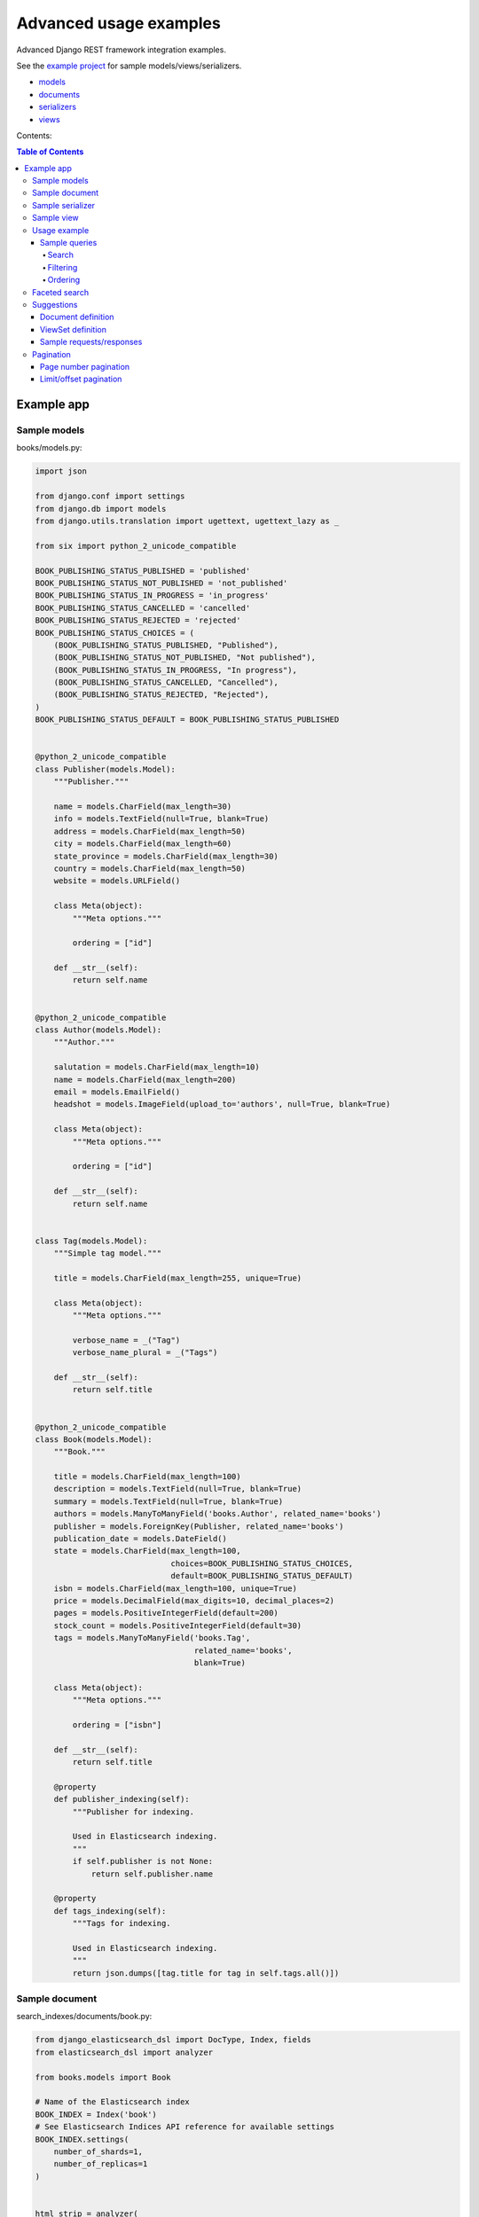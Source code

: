 =======================
Advanced usage examples
=======================

Advanced Django REST framework integration examples.

See the `example project
<https://github.com/barseghyanartur/django-elasticsearch-dsl-drf/tree/master/examples/simple>`_
for sample models/views/serializers.

- `models
  <https://github.com/barseghyanartur/django-elasticsearch-dsl-drf/blob/master/examples/simple/books/models.py>`_
- `documents
  <https://github.com/barseghyanartur/django-elasticsearch-dsl-drf/blob/master/examples/simple/search_indexes/documents/book.py>`_
- `serializers
  <https://github.com/barseghyanartur/django-elasticsearch-dsl-drf/blob/master/examples/simple/search_indexes/serializers.py>`_
- `views
  <https://github.com/barseghyanartur/django-elasticsearch-dsl-drf/blob/master/examples/simple/search_indexes/views.py>`_

Contents:

.. contents:: Table of Contents

Example app
===========

Sample models
-------------

books/models.py:

.. code-block:: python

    import json

    from django.conf import settings
    from django.db import models
    from django.utils.translation import ugettext, ugettext_lazy as _

    from six import python_2_unicode_compatible

    BOOK_PUBLISHING_STATUS_PUBLISHED = 'published'
    BOOK_PUBLISHING_STATUS_NOT_PUBLISHED = 'not_published'
    BOOK_PUBLISHING_STATUS_IN_PROGRESS = 'in_progress'
    BOOK_PUBLISHING_STATUS_CANCELLED = 'cancelled'
    BOOK_PUBLISHING_STATUS_REJECTED = 'rejected'
    BOOK_PUBLISHING_STATUS_CHOICES = (
        (BOOK_PUBLISHING_STATUS_PUBLISHED, "Published"),
        (BOOK_PUBLISHING_STATUS_NOT_PUBLISHED, "Not published"),
        (BOOK_PUBLISHING_STATUS_IN_PROGRESS, "In progress"),
        (BOOK_PUBLISHING_STATUS_CANCELLED, "Cancelled"),
        (BOOK_PUBLISHING_STATUS_REJECTED, "Rejected"),
    )
    BOOK_PUBLISHING_STATUS_DEFAULT = BOOK_PUBLISHING_STATUS_PUBLISHED


    @python_2_unicode_compatible
    class Publisher(models.Model):
        """Publisher."""

        name = models.CharField(max_length=30)
        info = models.TextField(null=True, blank=True)
        address = models.CharField(max_length=50)
        city = models.CharField(max_length=60)
        state_province = models.CharField(max_length=30)
        country = models.CharField(max_length=50)
        website = models.URLField()

        class Meta(object):
            """Meta options."""

            ordering = ["id"]

        def __str__(self):
            return self.name


    @python_2_unicode_compatible
    class Author(models.Model):
        """Author."""

        salutation = models.CharField(max_length=10)
        name = models.CharField(max_length=200)
        email = models.EmailField()
        headshot = models.ImageField(upload_to='authors', null=True, blank=True)

        class Meta(object):
            """Meta options."""

            ordering = ["id"]

        def __str__(self):
            return self.name


    class Tag(models.Model):
        """Simple tag model."""

        title = models.CharField(max_length=255, unique=True)

        class Meta(object):
            """Meta options."""

            verbose_name = _("Tag")
            verbose_name_plural = _("Tags")

        def __str__(self):
            return self.title


    @python_2_unicode_compatible
    class Book(models.Model):
        """Book."""

        title = models.CharField(max_length=100)
        description = models.TextField(null=True, blank=True)
        summary = models.TextField(null=True, blank=True)
        authors = models.ManyToManyField('books.Author', related_name='books')
        publisher = models.ForeignKey(Publisher, related_name='books')
        publication_date = models.DateField()
        state = models.CharField(max_length=100,
                                 choices=BOOK_PUBLISHING_STATUS_CHOICES,
                                 default=BOOK_PUBLISHING_STATUS_DEFAULT)
        isbn = models.CharField(max_length=100, unique=True)
        price = models.DecimalField(max_digits=10, decimal_places=2)
        pages = models.PositiveIntegerField(default=200)
        stock_count = models.PositiveIntegerField(default=30)
        tags = models.ManyToManyField('books.Tag',
                                      related_name='books',
                                      blank=True)

        class Meta(object):
            """Meta options."""

            ordering = ["isbn"]

        def __str__(self):
            return self.title

        @property
        def publisher_indexing(self):
            """Publisher for indexing.

            Used in Elasticsearch indexing.
            """
            if self.publisher is not None:
                return self.publisher.name

        @property
        def tags_indexing(self):
            """Tags for indexing.

            Used in Elasticsearch indexing.
            """
            return json.dumps([tag.title for tag in self.tags.all()])

Sample document
---------------

search_indexes/documents/book.py:

.. code-block:: python

    from django_elasticsearch_dsl import DocType, Index, fields
    from elasticsearch_dsl import analyzer

    from books.models import Book

    # Name of the Elasticsearch index
    BOOK_INDEX = Index('book')
    # See Elasticsearch Indices API reference for available settings
    BOOK_INDEX.settings(
        number_of_shards=1,
        number_of_replicas=1
    )


    html_strip = analyzer(
        'html_strip',
        tokenizer="standard",
        filter=["standard", "lowercase", "stop", "snowball"],
        char_filter=["html_strip"]
    )


    @BOOK_INDEX.doc_type
    class BookDocument(DocType):
        """Book Elasticsearch document."""

        id = fields.IntegerField(attr='id')

        title = fields.StringField(
            analyzer=html_strip,
            fields={
                'raw': fields.StringField(
                    analyzer='keyword'
                )
            }
        )

        description = fields.StringField(
            analyzer=html_strip,
            fields={
                'raw': fields.StringField(
                    analyzer='keyword'
                )
            }
        )

        summary = fields.StringField(
            analyzer=html_strip,
            fields={
                'raw': fields.StringField(
                    analyzer='keyword'
                )
            }
        )

        publisher = fields.StringField(
            attr='publisher_indexing',
            analyzer=html_strip,
            fields={
                'raw': fields.StringField(
                    analyzer='keyword'
                )
            }
        )

        publication_date = fields.DateField()

        state = fields.StringField(
            analyzer=html_strip,
            fields={
                'raw': fields.StringField(
                    analyzer='keyword'
                )
            }
        )

        isbn = fields.StringField(
            analyzer=html_strip,
            fields={
                'raw': fields.StringField(
                    analyzer='keyword'
                )
            }
        )

        price = fields.FloatField()

        pages = fields.IntegerField()

        stock_count = fields.IntegerField()

        tags = fields.StringField(
            attr='tags_indexing',
            analyzer=html_strip,
            fields={
                'raw': fields.StringField(
                    analyzer='keyword',
                    multi=True
                )
            },
            multi=True
        )

        class Meta(object):
            """Meta options."""

            model = Book  # The model associate with this DocType

Sample serializer
-----------------

search_indexes/serializers.py:

.. code-block:: python

    import json

    from rest_framework import serializers

    class TagSerializer(serializers.Serializer):
        """Helper serializer for the Tag field of the Book document."""

        title = serializers.CharField()

        class Meta(object):
            """Meta options."""

            fields = ('title',)
            read_only_fields = ('title',)


    class BookDocumentSerializer(serializers.Serializer):
        """Serializer for the Book document."""

        id = serializers.SerializerMethodField()

        title = serializers.CharField(read_only=True)
        description = serializers.CharField(read_only=True)
        summary = serializers.CharField(read_only=True)

        publisher = serializers.CharField(read_only=True)
        publication_date = serializers.DateField(read_only=True)
        state = serializers.CharField(read_only=True)
        isbn = serializers.CharField(read_only=True)
        price = serializers.FloatField(read_only=True)
        pages = serializers.IntegerField(read_only=True)
        stock_count = serializers.IntegerField(read_only=True)
        tags = serializers.SerializerMethodField()

        class Meta(object):
            """Meta options."""

            fields = (
                'id',
                'title',
                'description',
                'summary',
                'publisher',
                'publication_date',
                'state',
                'isbn',
                'price',
                'pages',
                'stock_count',
                'tags',
            )
            read_only_fields = fields

        def get_tags(self, obj):
            """Get tags."""
            return json.loads(obj.tags)

Sample view
-----------

search_indexes/views.py:

.. code-block:: python

    from django_elasticsearch_dsl_drf.constants import (
        LOOKUP_FILTER_TERMS,
        LOOKUP_FILTER_RANGE,
        LOOKUP_FILTER_PREFIX,
        LOOKUP_FILTER_WILDCARD,
        LOOKUP_QUERY_IN,
        LOOKUP_QUERY_EXCLUDE,
    )
    from django_elasticsearch_dsl_drf.filter_backends import (
        FilteringFilterBackend,
        OrderingFilterBackend,
        SearchFilterBackend,
    )
    from django_elasticsearch_dsl_drf.views import BaseDocumentViewSet

    # Example app models
    from search_indexes.documents.book import BookDocument
    from search_indxes.serializers import BookDocumentSerializer


    class BookDocumentView(BaseDocumentViewSet):
        """The BookDocument view."""

        document = BookDocument
        serializer_class = BookDocumentSerializer
        lookup_field = 'id'
        filter_backends = [
            FilteringFilterBackend,
            OrderingFilterBackend,
            SearchFilterBackend,
        ]
        # Define search fields
        search_fields = (
            'title',
            'description',
            'summary',
        )
        # Define filtering fields
        filter_fields = {
            'id': {
                'field': '_id',
                'lookups': [
                    LOOKUP_FILTER_RANGE,
                    LOOKUP_QUERY_IN,
                ],
            },
            'publisher': 'publisher.raw',
            'publication_date': 'publication_date',
            'isbn': 'isbn.raw',
            'tags': {
                'field': 'tags',
                'lookups': [
                    LOOKUP_FILTER_TERMS,
                    LOOKUP_FILTER_PREFIX,
                    LOOKUP_FILTER_WILDCARD,
                    LOOKUP_QUERY_IN,
                    LOOKUP_QUERY_EXCLUDE,
                ],
            },
            'tags.raw': {
                'field': 'tags.raw',
                'lookups': [
                    LOOKUP_FILTER_TERMS,
                    LOOKUP_FILTER_PREFIX,
                    LOOKUP_FILTER_WILDCARD,
                    LOOKUP_QUERY_IN,
                    LOOKUP_QUERY_EXCLUDE,
                ],
            },
        }
        # Define ordering fields
        ordering_fields = {
            'id': 'id',
            'title': 'title.raw',
            'price': 'price.raw',
            'state': 'state.raw',
            'publication_date': 'publication_date',
        }
        # Specify default ordering
        ordering = ('id', 'title',)

Usage example
-------------
Considering samples above, you should be able to perform the search, sorting
and filtering actions described below.

Sample queries
~~~~~~~~~~~~~~

Search
^^^^^^
Query param name reserved for search is ``search``. Make sure your models and
documents do not have it as a field or attribute.

Multiple search terms are joined with ``OR``.

Let's assume we have a number of Book items with fields ``title``,
``description`` and ``summary``.

**Search in all fields**

Search in all fields (``title``, ``description`` and ``summary``) for word
"education".

.. code-block:: text

    http://127.0.0.1:8080/search/books/?search=education

**Search a single term on specific field**

In order to search in specific field (``title``) for term "education", add
the field name separated with ``|`` to the search term.

.. code-block:: text

    http://127.0.0.1:8080/search/books/?search=title|education

**Search for multiple terms**

In order to search for multiple terms "education", "technology" add
multiple ``search`` query params.

.. code-block:: text

    http://127.0.0.1:8080/search/books/?search=education&search=technology

**Search for multiple terms on specific fields**

In order to search for multiple terms "education", "technology" in specific
fields add multiple ``search`` query params and field names separated with
``|`` to each of the search terms.

.. code-block:: text

    http://127.0.0.1:8080/search/books/?search=title|education&search=summary|technology

Filtering
^^^^^^^^^

Let's assume we have a number of Book documents with the tags (education,
politics, economy, biology, climate, environment, internet, technology).

Multiple filter terms are joined with ``AND``.

**Filter documents by field**

Filter documents by field (``state``) "published".

.. code-block:: text

    http://127.0.0.1:8080/search/books/?state=published

**Filter documents by multiple fields**

Filter documents by field (``states``) "published" and "in_progress".

.. code-block:: text

    http://127.0.0.1:8080/search/books/?state__in=published|in_progress

**Filter document by a single field**

Filter documents by (field ``tag``) "education".

.. code-block:: text

    http://127.0.0.1:8080/search/books/?tag=education

**Filter documents by multiple fields**

Filter documents by multiple fields (field ``tags``) "education" and "economy"
with use of functional ``in`` query filter.

.. code-block:: text

    http://127.0.0.1:8080/search/books/?tags__in=education|economy

You can achieve the same effect by specifying multiple fields (``tags``)
"education" and "economy". Note, that in this case multiple filter terms are
joined with ``OR``.

.. code-block:: text

    http://127.0.0.1:8080/search/books/?tags=education&tags=economy

If you want the same as above, but joined with ``AND``, add ``__term`` to each
lookup.

.. code-block:: text

    http://127.0.0.1:8080/search/books/?tags__term=education&tags__term=economy

**Filter documents by a word part of a single field**

Filter documents by a part word part in single field (``tags``). Word part
should match both "technology" and "biology".

.. code-block:: text

    http://127.0.0.1:8080/search/books/?tags__wildcard=*logy

Ordering
^^^^^^^^

The ``-`` prefix means ordering should be descending.

**Order documents by field (ascending)**

Filter documents by field ``price`` (ascending).

.. code-block:: text

    http://127.0.0.1:8080/search/books/?search=title|lorem&ordering=price

**Order documents by field (descending)**

Filter documents by field ``price`` (descending).

.. code-block:: text

    http://127.0.0.1:8080/search/books/?search=title|lorem&ordering=-price

**Order documents by multiple fields**

If you want to order by multiple fields, use multiple ordering query params. In
the example below, documents would be ordered first by field
``publication_date`` (descending), then by field ``price`` (ascending).

.. code-block:: text

    http://127.0.0.1:8080/search/books/?search=title|lorem&ordering=-publication_date&ordering=price

Faceted search
--------------

In order to add faceted search support, we would have to extend our
view set in the following way:

.. code-block:: python

    # ...

    from django_elasticsearch_dsl_drf.filter_backends import (
        # ...
        FacetedSearchFilterBackend,
    )

    # ...

    from elasticsearch_dsl import (
        DateHistogramFacet,
        RangeFacet,
        TermsFacet,
    )

    # ...

    class BookDocumentView(BaseDocumentViewSet):
        """The BookDocument view."""

        # ...

        filter_backends = [
            # ...
            FacetedSearchFilterBackend,
        ]

        # ...

        faceted_search_fields = {
            'state': 'state.raw',  # By default, TermsFacet is used
            'publisher': {
                'field': 'publisher.raw',
                'facet': TermsFacet,  # But we can define it explicitly
                'enabled': True,
            },
            'publication_date': {
                'field': 'publication_date',
                'facet': DateHistogramFacet,
                'options': {
                    'interval': 'year',
                }
            },
            'pages_count': {
                'field': 'pages',
                'facet': RangeFacet,
                'options': {
                    'ranges': [
                        ("<10", (None, 10)),
                        ("11-20", (11, 20)),
                        ("20-50", (20, 50)),
                        (">50", (50, None)),
                    ]
                }
            },
        }

        # ...

Note, that none of the facets is enabled by default, unless you
explicitly specify it to be enabled. That means, that you will have to
add a query string `facet={facet_field_name}` for each of the facets
you want to see in results.

In the example below, we show results with faceted `state` and `pages_count`
facets.

.. code-block:: text

    http://127.0.0.1:8000/search/books/?facet=state&facet=pages_count

Suggestions
-----------

The suggest feature suggests similar looking terms based on a provided text
by using a suggester.

There are three options available here: ``term``, ``phrase`` and
``completion``.

.. note::

    Suggestion functionality is exclusive. Once you have queried the
    ``SuggesterFilterBackend``, the latter will throw away your current
    queries and replace them with suggestion queries.

Document definition
~~~~~~~~~~~~~~~~~~~

To make use of suggestions, you should properly indexed your documents using
``fields.CompletionField``.

.. code-block:: python

    from django_elasticsearch_dsl import DocType, Index, fields

    from books.models import Publisher

    from ..constants import PUBLISHER_INDEX_NAME

    # Name of the Elasticsearch index
    PUBLISHER_INDEX = Index(PUBLISHER_INDEX_NAME)
    # See Elasticsearch Indices API reference for available settings
    PUBLISHER_INDEX.settings(
        number_of_shards=1,
        number_of_replicas=1
    )


    @PUBLISHER_INDEX.doc_type
    class PublisherDocument(DocType):
        """Publisher Elasticsearch document."""

        id = fields.IntegerField(attr='id')

        name = fields.StringField(
            fields={
                'raw': fields.StringField(analyzer='keyword'),
                'suggest': fields.CompletionField(),
            }
        )

        info = fields.StringField()

        address = fields.StringField(
            fields={
                'raw': fields.StringField(analyzer='keyword')
            }
        )

        city = fields.StringField(
            fields={
                'raw': fields.StringField(analyzer='keyword'),
                'suggest': fields.CompletionField(),
            }
        )

        state_province = fields.StringField(
            fields={
                'raw': fields.StringField(analyzer='keyword'),
                'suggest': fields.CompletionField(),
            }
        )

        country = fields.StringField(
            fields={
                'raw': fields.StringField(analyzer='keyword'),
                'suggest': fields.CompletionField(),
            }
        )

        website = fields.StringField()

        class Meta(object):
            """Meta options."""

            model = Publisher  # The model associate with this DocType

After that the ``name.suggest``, ``city.suggest``, ``state_province.suggest``
and ``country.suggest`` fields would be available for suggestions feature.

ViewSet definition
~~~~~~~~~~~~~~~~~~

In order to add suggestions support, we would have to extend our view set in
the following way:

.. code-block:: python

    # ...

    from django_elasticsearch_dsl_drf.constants import (
        SUGGESTER_TERM,
        SUGGESTER_PHRASE,
        SUGGESTER_COMPLETION,
    )
    from django_elasticsearch_dsl_drf.filter_backends import (
        # ...
        SuggesterFilterBackend,
    )

    # ...

    from elasticsearch_dsl import (
        DateHistogramFacet,
        RangeFacet,
        TermsFacet,
    )

    # ...

    class PublisherDocumentViewSet(BaseDocumentViewSet):
        """The PublisherDocument view."""

        document = PublisherDocument

        # ...

        filter_backends = [
            # ...
            SuggesterFilterBackend,
        ]

        # ...

        # Suggester fields
        suggester_fields = {
            'name_suggest': {
                'field': 'name.suggest',
                'suggesters': [
                    SUGGESTER_TERM,
                    SUGGESTER_PHRASE,
                    SUGGESTER_COMPLETION,
                ],
            },
            'city_suggest': {
                'field': 'city.suggest',
                'suggesters': [
                    SUGGESTER_COMPLETION,
                ],
            },
            'state_province_suggest': {
                'field': 'state_province.suggest',
                'suggesters': [
                    SUGGESTER_COMPLETION,
                ],
            },
            'country_suggest': {
                'field': 'country.suggest',
                'suggesters': [
                    SUGGESTER_COMPLETION,
                ],
            },
        }

In the example below, we show suggestion results (auto-completion) for
``country`` field.

Sample requests/responses
~~~~~~~~~~~~~~~~~~~~~~~~~

Once you have extended your view set with ``SuggesterFilterBackend``
functionality, you can make use of the ``suggest`` custom action of your
view set.

**Request**

.. code-block:: text

    GET http://127.0.0.1:8000/search/publishers/suggest/?country_suggest__completion=Ar

**Response**

.. code-block:: javascript

    {
        "_shards": {
            "failed": 0,
            "successful": 1,
            "total": 1
        },
        "country_suggest__completion": [
            {
                "options": [
                    {
                        "score": 1.0,
                        "text": "Armenia"
                    },
                    {
                        "score": 1.0,
                        "text": "Argentina"
                    }
                ],
                "offset": 0,
                "length": 2,
                "text": "Ar"
            }
        ]
    }

Pagination
----------

Page number pagination
~~~~~~~~~~~~~~~~~~~~~~

By default, the ``PageNumberPagination`` class is used on all view sets
which inherit from ``BaseDocumentViewSet``.

Example:

.. code-block:: text

    http://127.0.0.1:8000/search/books/?page=4
    http://127.0.0.1:8000/search/books/?page=4&page_size=100

Limit/offset pagination
~~~~~~~~~~~~~~~~~~~~~~~

In order to use a different ``pagination_class``, for instance the
``LimitOffsetPagination``, specify it explicitly in the view.

.. code-block:: python

    # ...

    from django_elasticsearch_dsl_drf.pagination import LimitOffsetPagination

    # ...

    class BookDocumentView(BaseDocumentViewSet):
        """The BookDocument view."""

        # ...

        pagination_class = LimitOffsetPagination

        # ...

Example:

.. code-block:: text

    http://127.0.0.1:8000/search/books/?limit=100
    http://127.0.0.1:8000/search/books/?offset=400&limit=100
